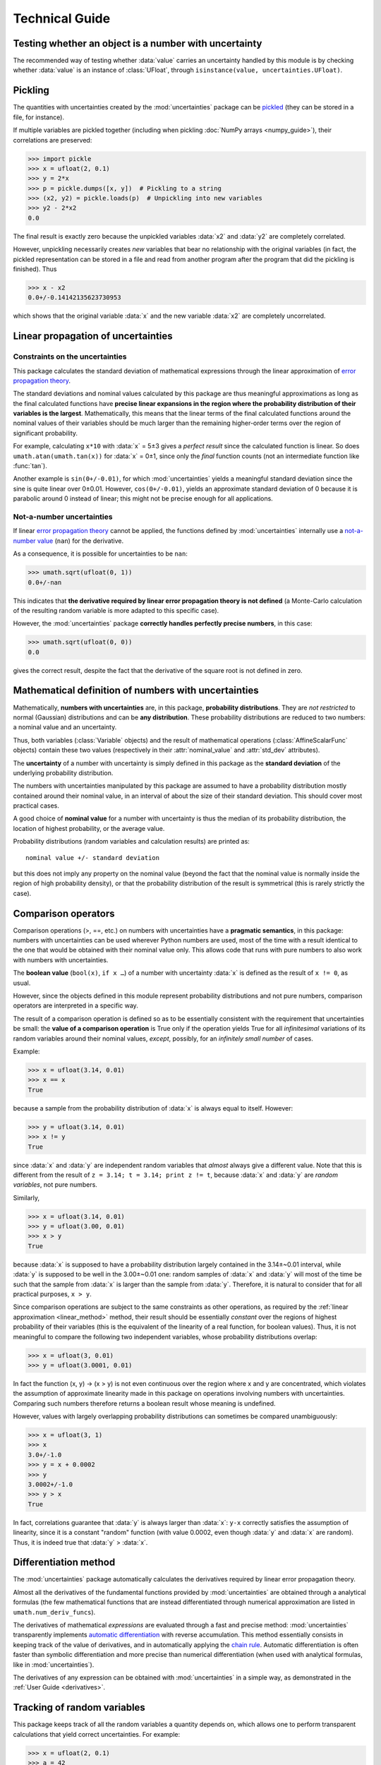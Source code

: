 .. index:: technical details

===============
Technical Guide
===============

Testing whether an object is a number with uncertainty
------------------------------------------------------

The recommended way of testing whether :data:`value` carries an
uncertainty handled by this module is by checking whether
:data:`value` is an instance of :class:`UFloat`, through
``isinstance(value, uncertainties.UFloat)``.

.. index:: pickling
.. index:: saving to file; number with uncertainty
.. index:: reading from file; number with uncertainty 

.. _pickling:

Pickling
--------

The quantities with uncertainties created by the :mod:`uncertainties`
package can be `pickled <http://docs.python.org/library/pickle.html>`_
(they can be stored in a file, for instance).

If multiple variables are pickled together (including when pickling
:doc:`NumPy arrays <numpy_guide>`), their correlations are preserved:

>>> import pickle
>>> x = ufloat(2, 0.1)
>>> y = 2*x
>>> p = pickle.dumps([x, y])  # Pickling to a string
>>> (x2, y2) = pickle.loads(p)  # Unpickling into new variables
>>> y2 - 2*x2
0.0

The final result is exactly zero because the unpickled variables :data:`x2`
and :data:`y2` are completely correlated.

However, unpickling necessarily creates *new* variables that bear no
relationship with the original variables (in fact, the pickled
representation can be stored in a file and read from another program
after the program that did the pickling is finished).  Thus

>>> x - x2
0.0+/-0.14142135623730953

which shows that the original variable :data:`x` and the new variable :data:`x2`
are completely uncorrelated.

.. index:: linear propagation of uncertainties
.. _linear_method:

Linear propagation of uncertainties
-----------------------------------

Constraints on the uncertainties
================================

This package calculates the standard deviation of mathematical
expressions through the linear approximation of `error propagation
theory`_.

The standard deviations and nominal values calculated by this package
are thus meaningful approximations as long as the final calculated
functions have **precise linear expansions in the region where the
probability distribution of their variables is the
largest**. Mathematically, this means that the linear terms of the
final calculated functions around the nominal values of their
variables should be much larger than the remaining higher-order terms
over the region of significant probability.

For example, calculating ``x*10`` with :data:`x` = 5±3 gives a
*perfect result* since the calculated function is linear. So does
``umath.atan(umath.tan(x))`` for :data:`x` = 0±1, since only the
*final* function counts (not an intermediate function like
:func:`tan`).

Another example is ``sin(0+/-0.01)``, for which :mod:`uncertainties`
yields a meaningful standard deviation since the sine is quite linear
over 0±0.01.  However, ``cos(0+/-0.01)``, yields an approximate
standard deviation of 0 because it is parabolic around 0 instead of
linear; this might not be precise enough for all applications.

.. index:: NaN

Not-a-number uncertainties
==========================

If linear `error propagation theory`_ cannot be applied, the functions
defined by :mod:`uncertainties` internally use a `not-a-number value
<http://en.wikipedia.org/wiki/Not_a_number>`_ (``nan``) for the
derivative.

As a consequence, it is possible for uncertainties to be ``nan``:

>>> umath.sqrt(ufloat(0, 1))
0.0+/-nan

This indicates that **the derivative required by linear error
propagation theory is not defined** (a Monte-Carlo calculation of the
resulting random variable is more adapted to this specific case).

However, the :mod:`uncertainties` package **correctly handles
perfectly precise numbers**, in this case:

>>> umath.sqrt(ufloat(0, 0))
0.0

gives the correct result, despite the fact that the derivative of the
square root is not defined in zero.

Mathematical definition of numbers with uncertainties
-----------------------------------------------------

.. index:: number with uncertainty; definition
.. index:: probability distribution

Mathematically, **numbers with uncertainties** are, in this package,
**probability distributions**.  They are *not restricted* to normal
(Gaussian) distributions and can be **any distribution**.  These
probability distributions are reduced to two numbers: a nominal value
and an uncertainty.

Thus, both variables (:class:`Variable` objects) and the result of
mathematical operations (:class:`AffineScalarFunc` objects) contain
these two values (respectively in their :attr:`nominal_value`
and :attr:`std_dev` attributes).

.. index:: uncertainty; definition

The **uncertainty** of a number with uncertainty is simply defined in
this package as the **standard deviation** of the underlying probability
distribution.

The numbers with uncertainties manipulated by this package are assumed
to have a probability distribution mostly contained around their
nominal value, in an interval of about the size of their standard
deviation.  This should cover most practical cases.

.. index:: nominal value; definition

A good choice of **nominal value** for a number with uncertainty is thus
the median of its probability distribution, the location of highest
probability, or the average value.

Probability distributions (random variables and calculation results)
are printed as::

  nominal value +/- standard deviation

but this does not imply any property on the nominal value (beyond the
fact that the nominal value is normally inside the region of high
probability density), or that the probability distribution of the
result is symmetrical (this is rarely strictly the case).

.. index:: comparison operators; technical details

.. _comparison_operators:


Comparison operators
--------------------

Comparison operations (>, ==, etc.) on numbers with uncertainties have
a **pragmatic semantics**, in this package: numbers with uncertainties
can be used wherever Python numbers are used, most of the time with a
result identical to the one that would be obtained with their nominal
value only.  This allows code that runs with pure numbers to also work
with numbers with uncertainties.

.. index:: boolean value

The **boolean value** (``bool(x)``, ``if x …``) of a number with
uncertainty :data:`x` is defined as the result of ``x != 0``, as usual.

However, since the objects defined in this module represent
probability distributions and not pure numbers, comparison operators
are interpreted in a specific way.

The result of a comparison operation is defined so as to be
essentially consistent with the requirement that uncertainties be
small: the **value of a comparison operation** is True only if the
operation yields True for all *infinitesimal* variations of its random
variables around their nominal values, *except*, possibly, for an
*infinitely small number* of cases.

Example:

>>> x = ufloat(3.14, 0.01)
>>> x == x
True

because a sample from the probability distribution of :data:`x` is always
equal to itself.  However:

>>> y = ufloat(3.14, 0.01)
>>> x != y
True

since :data:`x` and :data:`y` are independent random variables that
*almost* always give a different value. Note that this is different
from the result of ``z = 3.14; t = 3.14; print z != t``, because
:data:`x` and :data:`y` are *random variables*, not pure numbers.

Similarly,

>>> x = ufloat(3.14, 0.01)
>>> y = ufloat(3.00, 0.01)
>>> x > y
True

because :data:`x` is supposed to have a probability distribution largely
contained in the 3.14±~0.01 interval, while :data:`y` is supposed to be
well in the 3.00±~0.01 one: random samples of :data:`x` and :data:`y` will
most of the time be such that the sample from :data:`x` is larger than the
sample from :data:`y`.  Therefore, it is natural to consider that for all
practical purposes, ``x > y``.

Since comparison operations are subject to the same constraints as
other operations, as required by the :ref:`linear approximation
<linear_method>` method, their result should be essentially *constant*
over the regions of highest probability of their variables (this is
the equivalent of the linearity of a real function, for boolean
values).  Thus, it is not meaningful to compare the following two
independent variables, whose probability distributions overlap:

>>> x = ufloat(3, 0.01)
>>> y = ufloat(3.0001, 0.01)

In fact the function (x, y) → (x > y) is not even continuous over the
region where x and y are concentrated, which violates the assumption
of approximate linearity made in this package on operations involving
numbers with uncertainties.  Comparing such numbers therefore returns
a boolean result whose meaning is undefined.

However, values with largely overlapping probability distributions can
sometimes be compared unambiguously:

>>> x = ufloat(3, 1)
>>> x
3.0+/-1.0
>>> y = x + 0.0002
>>> y
3.0002+/-1.0
>>> y > x
True

In fact, correlations guarantee that :data:`y` is always larger than
:data:`x`: ``y-x`` correctly satisfies the assumption of linearity,
since it is a constant "random" function (with value 0.0002, even
though :data:`y` and :data:`x` are random). Thus, it is indeed true
that :data:`y` > :data:`x`.


.. _differentiation method:

Differentiation method
----------------------

The :mod:`uncertainties` package automatically calculates the
derivatives required by linear error propagation theory.

Almost all the derivatives of the fundamental functions provided by
:mod:`uncertainties` are obtained through a analytical formulas (the
few mathematical functions that are instead differentiated through
numerical approximation are listed in ``umath.num_deriv_funcs``).

The derivatives of mathematical *expressions* are evaluated through a 
fast and precise method: :mod:`uncertainties` transparently implements 
`automatic differentiation`_ with reverse accumulation. This method 
essentially consists in keeping track of the value of derivatives, and 
in automatically applying the `chain rule 
<http://en.wikipedia.org/wiki/Chain_rule>`_. Automatic differentiation 
is often faster than symbolic differentiation and more precise than 
numerical differentiation (when used with analytical formulas, like in
:mod:`uncertainties`).

The derivatives of any expression can be obtained with 
:mod:`uncertainties` in a simple way, as demonstrated in the :ref:`User 
Guide <derivatives>`.

.. _variable_tracking:

Tracking of random variables
----------------------------

This package keeps track of all the random variables a quantity
depends on, which allows one to perform transparent calculations that
yield correct uncertainties.  For example:

>>> x = ufloat(2, 0.1)
>>> a = 42
>>> poly = x**2 + a
>>> poly
46.0+/-0.4
>>> poly - x*x
42.0

Even though ``x*x`` has a non-zero uncertainty, the result has a zero
uncertainty, because it is equal to :data:`a`.

If the variable :data:`a` above is modified, the value of :data:`poly` 
is not modified, as is usual in Python:

>>> a = 123
>>> print poly
46.0+/-0.4  # Still equal to x**2 + 42, not x**2 + 123

Random variables can, on the other hand, have their uncertainty
updated on the fly, because quantities with uncertainties (like
:data:`poly`) keep track of them:

>>> x.std_dev = 0
>>> print poly
46.0  # Zero uncertainty, now

As usual, Python keeps track of objects as long as they are used.
Thus, redefining the value of :data:`x` does not change the fact that
:data:`poly` depends on the quantity with uncertainty previously stored
in :data:`x`:

>>> x = 10000
>>> print poly
46.0  # Unchanged

These mechanisms make quantities with uncertainties behave mostly like
regular numbers, while providing a fully transparent way of handling
correlations between quantities.



.. index:: number with uncertainty; classes, Variable class
.. index::  AffineScalarFunc class

.. _classes:


Python classes for variables and functions with uncertainty
-----------------------------------------------------------

Numbers with uncertainties are represented through two different
classes:

1. a class for independent random variables (:class:`Variable`, which
   inherits from :class:`UFloat`),

2. a class for functions that depend on independent variables
   (:class:`AffineScalarFunc`, aliased as :class:`UFloat`).

Documentation for these classes is available in their Python
docstring, which can for instance displayed through pydoc_.

The factory function :func:`ufloat` creates variables and thus returns
a :class:`Variable` object:

>>> x = ufloat(1, 0.1)
>>> type(x)
<class 'uncertainties.Variable'>

:class:`Variable` objects can be used as if they were regular Python
numbers (the summation, etc. of these objects is defined).

Mathematical expressions involving numbers with uncertainties
generally return :class:`AffineScalarFunc` objects, because they
represent mathematical functions and not simple variables; these
objects store all the variables they depend on:

>>> type(umath.sin(x))
<class 'uncertainties.AffineScalarFunc'>


.. _automatic differentiation: http://en.wikipedia.org/wiki/Automatic_differentiation

.. _pydoc: http://docs.python.org/library/pydoc.html

.. _error propagation theory: http://en.wikipedia.org/wiki/Error_propagation

